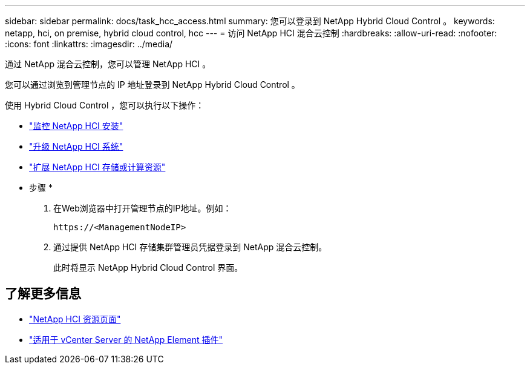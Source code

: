 ---
sidebar: sidebar 
permalink: docs/task_hcc_access.html 
summary: 您可以登录到 NetApp Hybrid Cloud Control 。 
keywords: netapp, hci, on premise, hybrid cloud control, hcc 
---
= 访问 NetApp HCI 混合云控制
:hardbreaks:
:allow-uri-read: 
:nofooter: 
:icons: font
:linkattrs: 
:imagesdir: ../media/


[role="lead"]
通过 NetApp 混合云控制，您可以管理 NetApp HCI 。

您可以通过浏览到管理节点的 IP 地址登录到 NetApp Hybrid Cloud Control 。

使用 Hybrid Cloud Control ，您可以执行以下操作：

* link:task_hcc_dashboard.html["监控 NetApp HCI 安装"]
* link:concept_hci_upgrade_overview.html["升级 NetApp HCI 系统"]
* link:concept_hcc_expandoverview.html["扩展 NetApp HCI 存储或计算资源"]


* 步骤 *

. 在Web浏览器中打开管理节点的IP地址。例如：
+
[listing]
----
https://<ManagementNodeIP>
----
. 通过提供 NetApp HCI 存储集群管理员凭据登录到 NetApp 混合云控制。
+
此时将显示 NetApp Hybrid Cloud Control 界面。



[discrete]
== 了解更多信息

* https://www.netapp.com/hybrid-cloud/hci-documentation/["NetApp HCI 资源页面"^]
* https://docs.netapp.com/us-en/vcp/index.html["适用于 vCenter Server 的 NetApp Element 插件"^]

